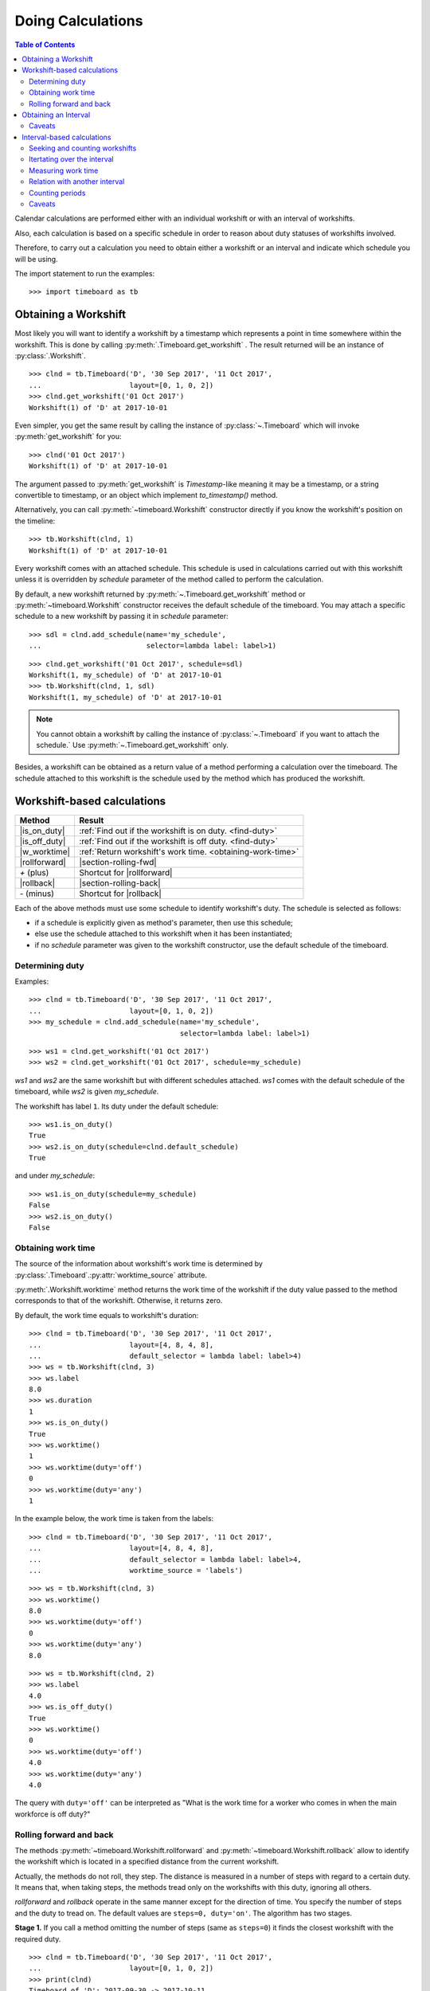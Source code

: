******************
Doing Calculations
******************

.. contents:: Table of Contents
   :depth: 2
   :local:
   :backlinks: none


Calendar calculations are performed either with an individual workshift or with an interval of workshifts. 

Also, each calculation is based on a specific schedule in order to reason about duty statuses of workshifts involved.

Therefore, to carry out a calculation you need to obtain either a workshift or an interval and indicate which schedule you will be using.

The import statement to run the examples::

    >>> import timeboard as tb

Obtaining a Workshift
=====================

Most likely you will want to identify a workshift by a timestamp which represents a point in time somewhere within the workshift. This is done by calling :py:meth:`.Timeboard.get_workshift` . The result returned will be an instance of :py:class:`.Workshift`. ::

    >>> clnd = tb.Timeboard('D', '30 Sep 2017', '11 Oct 2017', 
    ...                     layout=[0, 1, 0, 2])
    >>> clnd.get_workshift('01 Oct 2017')
    Workshift(1) of 'D' at 2017-10-01

Even simpler, you get the same result by calling the instance of :py:class:`~.Timeboard` which will invoke :py:meth:`get_workshift` for you::

    >>> clnd('01 Oct 2017')
    Workshift(1) of 'D' at 2017-10-01

The argument passed to :py:meth:`get_workshift` is `Timestamp`-like meaning it may be a timestamp, or a string convertible to timestamp, or an object which implement `to_timestamp()` method.

Alternatively, you can call :py:meth:`~timeboard.Workshift` constructor directly if you know the workshift's position on the timeline::

    >>> tb.Workshift(clnd, 1)
    Workshift(1) of 'D' at 2017-10-01

Every workshift comes with an attached schedule. This schedule is used in calculations carried out with this workshift unless it is overridden by `schedule` parameter of the method called to perform the calculation. 

By default, a new workshift returned by :py:meth:`~.Timeboard.get_workshift` method or :py:meth:`~timeboard.Workshift` constructor receives the default schedule of the timeboard. You may attach a specific schedule to a new workshift by passing it in `schedule` parameter::

    >>> sdl = clnd.add_schedule(name='my_schedule', 
    ...                         selector=lambda label: label>1)

::

    >>> clnd.get_workshift('01 Oct 2017', schedule=sdl)
    Workshift(1, my_schedule) of 'D' at 2017-10-01
    >>> tb.Workshift(clnd, 1, sdl)
    Workshift(1, my_schedule) of 'D' at 2017-10-01


.. note:: You cannot obtain a workshift by calling the instance of :py:class:`~.Timeboard` if you want to attach the schedule.` Use :py:meth:`~.Timeboard.get_workshift` only.

Besides, a workshift can be obtained as a return value of a method performing a calculation over the timeboard. The schedule attached to this workshift is the schedule used by the method which has produced the workshift.


Workshift-based calculations
============================

=============== ===============================================================
Method          Result
=============== ===============================================================
|is_on_duty|    :ref:`Find out if the workshift is on duty. <find-duty>`

|is_off_duty|   :ref:`Find out if the workshift is off duty. <find-duty>`

|w_worktime|    :ref:`Return workshift's work time. <obtaining-work-time>`

|rollforward|   |section-rolling-fwd|

`+` (plus)      Shortcut for |rollforward|

|rollback|      |section-rolling-back|

`-` (minus)     Shortcut for |rollback| 
=============== ===============================================================

.. |is_on_duty| replace:: :py:meth:`~timeboard.Workshift.is_on_duty`

.. |is_off_duty| replace:: :py:meth:`~timeboard.Workshift.is_off_duty`

.. |w_worktime| replace:: :py:meth:`~timeboard.Workshift.worktime`

.. |rollforward| replace:: :py:meth:`~timeboard.Workshift.rollforward`

.. |rollback| replace:: :py:meth:`~timeboard.Workshift.rollback`

.. |section-rolling-fwd| replace:: :ref:`Return a workshift by taking the specified number of steps toward the future. <rolling>`

.. |section-rolling-back| replace:: :ref:`Return a workshift by taking the specified number of steps toward the past. <rolling>`


Each of the above methods must use some schedule to identify workshift's duty.
The schedule is selected as follows:

- if a schedule is explicitly given as method's parameter, then use this schedule;

- else use the schedule attached to this workshift when it has been instantiated;

- if no `schedule` parameter was given to the workshift constructor, use the default schedule of the timeboard.

.. _find-duty:

Determining duty
----------------

Examples::

    >>> clnd = tb.Timeboard('D', '30 Sep 2017', '11 Oct 2017', 
    ...                     layout=[0, 1, 0, 2])
    >>> my_schedule = clnd.add_schedule(name='my_schedule', 
                                        selector=lambda label: label>1)

::

    >>> ws1 = clnd.get_workshift('01 Oct 2017')
    >>> ws2 = clnd.get_workshift('01 Oct 2017', schedule=my_schedule)

`ws1` and `ws2` are the same workshift but with different schedules attached. `ws1` comes with the default schedule of the timeboard, while `ws2` is given `my_schedule`.

The workshift has label ``1``. Its duty under the default schedule::

    >>> ws1.is_on_duty()
    True
    >>> ws2.is_on_duty(schedule=clnd.default_schedule)
    True

and under `my_schedule`::

    >>> ws1.is_on_duty(schedule=my_schedule)
    False
    >>> ws2.is_on_duty()
    False

.. _obtaining-work-time:

Obtaining work time
-------------------

The source of the information about workshift's work time is determined by :py:class:`.Timeboard`\ .\ :py:attr:`worktime_source` attribute.

:py:meth:`.Workshift.worktime` method returns the work time of the workshift if the duty value passed to the method corresponds to that of the workshift. Otherwise, it returns zero. 

By default, the work time equals to workshift's duration::

    >>> clnd = tb.Timeboard('D', '30 Sep 2017', '11 Oct 2017', 
    ...                     layout=[4, 8, 4, 8],
    ...                     default_selector = lambda label: label>4)
    >>> ws = tb.Workshift(clnd, 3)
    >>> ws.label
    8.0
    >>> ws.duration
    1
    >>> ws.is_on_duty()
    True
    >>> ws.worktime()
    1
    >>> ws.worktime(duty='off')
    0
    >>> ws.worktime(duty='any')
    1

In the example below, the work time is taken from the labels::

    >>> clnd = tb.Timeboard('D', '30 Sep 2017', '11 Oct 2017', 
    ...                     layout=[4, 8, 4, 8],
    ...                     default_selector = lambda label: label>4,
    ...                     worktime_source = 'labels')

::

    >>> ws = tb.Workshift(clnd, 3)
    >>> ws.worktime()
    8.0
    >>> ws.worktime(duty='off')
    0
    >>> ws.worktime(duty='any')
    8.0

::

    >>> ws = tb.Workshift(clnd, 2)
    >>> ws.label
    4.0
    >>> ws.is_off_duty()
    True
    >>> ws.worktime()
    0
    >>> ws.worktime(duty='off')
    4.0
    >>> ws.worktime(duty='any')
    4.0

The query with ``duty='off'`` can be interpreted as "What is the work time for a worker who comes in when the main workforce is off duty?"

.. _rolling:


Rolling forward and back
------------------------

The methods :py:meth:`~timeboard.Workshift.rollforward` and :py:meth:`~timeboard.Workshift.rollback` allow to identify the workshift which is located in a specified distance from the current workshift.

Actually, the methods do not roll, they step. The distance is measured in a number of steps with regard to a certain duty. It means that, when taking steps, the methods tread only on the workshifts with this duty, ignoring all others.

`rollforward` and `rollback` operate in the same manner except for the direction of time. You specify the number of steps and the duty to tread on. The default values are ``steps=0, duty='on'``. The algorithm has two stages. 

**Stage 1.** If you call a method omitting the number of steps (same as ``steps=0``) it finds the closest workshift with the required duty. ::

    >>> clnd = tb.Timeboard('D', '30 Sep 2017', '11 Oct 2017', 
    ...                     layout=[0, 1, 0, 2])
    >>> print(clnd)
    Timeboard of 'D': 2017-09-30 -> 2017-10-11
    <BLANKLINE>
            ws_ref      start  duration        end  label  on_duty
    loc                                                           
    0   2017-09-30 2017-09-30         1 2017-09-30    0.0    False
    1   2017-10-01 2017-10-01         1 2017-10-01    1.0     True
    2   2017-10-02 2017-10-02         1 2017-10-02    0.0    False
    3   2017-10-03 2017-10-03         1 2017-10-03    2.0     True
    4   2017-10-04 2017-10-04         1 2017-10-04    0.0    False
    5   2017-10-05 2017-10-05         1 2017-10-05    1.0     True
    6   2017-10-06 2017-10-06         1 2017-10-06    0.0    False
    7   2017-10-07 2017-10-07         1 2017-10-07    2.0     True
    8   2017-10-08 2017-10-08         1 2017-10-08    0.0    False
    9   2017-10-09 2017-10-09         1 2017-10-09    1.0     True
    10  2017-10-10 2017-10-10         1 2017-10-10    0.0    False
    11  2017-10-11 2017-10-11         1 2017-10-11    2.0     True

::

    >>> clnd('05 Oct 2017').rollforward()
    Workshift(5) of 'D' at 2017-10-05
    >>> clnd('06 Oct 2017').rollforward()
    Workshift(7) of 'D' at 2017-10-07

::

    >>> clnd('05 Oct 2017').rollback()
    Workshift(5) of 'D' at 2017-10-05
    >>> clnd('06 Oct 2017').rollback()
    Workshift(5) of 'D' at 2017-10-05

A method returns the self workshift if its duty is the same as the duty sought. Otherwise it returns the next (`rollforward`) or the previous (`rollback`) workshift with the required duty. The example above illustrates this behavior for ``duty='on'``, the example below - for ``duty='off'``::

    >>> clnd('05 Oct 2017').rollforward(duty='off')
    Workshift(6) of 'D' at 2017-10-06
    >>> clnd('06 Oct 2017').rollforward(duty='off')
    Workshift(6) of 'D' at 2017-10-06

::

    >>> clnd('05 Oct 2017').rollback(duty='off')
    Workshift(4) of 'D' at 2017-10-04
    >>> clnd('06 Oct 2017').rollback(duty='off')
    Workshift(6) of 'D' at 2017-10-06

The result of stage 1 is called the "zero step workshift".

**Stage 2.** If the number of steps is not zero, a method proceeds to stage 2. After the zero step workshift has been found the method takes the required number of steps in the appropriate direction treading only on the workshifts with the specified duty::

    >>> clnd('05 Oct 2017').rollforward(2)
    Workshift(9) of 'D' at 2017-10-09
    >>> clnd('06 Oct 2017').rollforward(2)
    Workshift(11) of 'D' at 2017-10-11

::

    >>> clnd('05 Oct 2017').rollback(2)
    Workshift(1) of 'D' at 2017-10-01
    >>> clnd('06 Oct 2017').rollback(2)
    Workshift(1) of 'D' at 2017-10-01

::

    >>> clnd('05 Oct 2017').rollforward(2, duty='off')
    Workshift(10) of 'D' at 2017-10-10
    >>> clnd('06 Oct 2017').rollforward(2, duty='off')
    Workshift(10) of 'D' at 2017-10-10

::

    >>> clnd('05 Oct 2017').rollback(2, duty='off')
    Workshift(0) of 'D' at 2017-09-30
    >>> clnd('06 Oct 2017').rollback(2, duty='off')
    Workshift(2) of 'D' at 2017-10-02

.. note:: If you don't care about the duty and want to step on all workshifts, use ``duty='any'``. This way the zero step workshift is always self.

As with the other methods, you can override the workshift's schedule in method's parameter. Take note that the returned workshift will have the schedule used by the method::

    >>> my_schedule = clnd.add_schedule(name='my_schedule', 
    ...                                 selector=lambda label: label>1)
    >>> ws = clnd('05 Oct 2017').rollforward(schedule=my_schedule)
    >>> ws
    Workshift(7, my_schedule) of 'D' at 2017-10-07
    >>> ws.rollforward(1)
    Workshift(11, my_schedule) of 'D' at 2017-10-11


.. _plus-minus:

Using operators `+` and `-`
^^^^^^^^^^^^^^^^^^^^^^^^^^^

You can add or subtract an integer number to/from a workshift. This is the same as calling, accordingly, `rollforward` or `rollback` with ``duty='on'``. ::

    # under default schedule
    >>> clnd('05 Oct 2017') + 1
    Workshift(7) of 'D' at 2017-10-07
    >>> clnd('06 Oct 2017') - 1
    Workshift(3) of 'D' at 2017-10-03

::

    # under my_schedule
    >>> ws = clnd.get_workshift('05 Oct 2017', schedule=my_schedule)
    >>> ws + 1
    Workshift(11, my_schedule) of 'D' at 2017-10-11


Caveats
^^^^^^^

`steps` can take a negative value. A method will step in the opposite direction, however, the algorithm of seeking the zero step workshift does not change. Therefore, the results of `rollforward` with negative `steps` and `rollback` with the same but positive value of `steps` may differ::

    >>> clnd('06 Oct 2017').rollforward(-1)
    Workshift(5) of 'D' at 2017-10-05
    >>> clnd('06 Oct 2017').rollback(1)
    Workshift(3) of 'D' at 2017-10-03

As the workshift of October 6 is off duty while method's duty is "on" by default, the method must seek the zero step workshift. In doing that,  `rollforward` looks in the future and finds October 7, while `rollback` looks in the past and find October 5. Then both methods take one "on duty" step to the past and arrive at the results shown above.

The analogous behavior takes place with ``rollback(-n)`` and ``rollforward(n)``::

    >>> clnd('05 Oct 2017').rollback(-1, duty='off')
    Workshift(6) of 'D' at 2017-10-06
    >>> clnd('05 Oct 2017').rollforward(1, duty='off')
    Workshift(8) of 'D' at 2017-10-08

There is no such discrepancy if method's duty is the same as workshift's duty.


Obtaining an Interval
=====================

============================= =================================================
Method                        Result
============================= =================================================
|get-interval|                Create an interval with regard to specific points
                              or periods of time: from two points in time, or
                              from a calendar period, or specify the starting point and the length of the interval.

calling `Timeboard` instance  Shortcut for :py:meth:`.Timeboard.get_interval`

|interval|                    Instantiate an interval from the first and the
                              last workshifts or from their sequence numbers on
                              the timeline.

|overlap|                     Get an interval that is the intersection of two 
                              intervals.

`*` (multiplication)          Shortcut for 
                              :py:meth:`~timeboard.Interval.overlap`
============================= =================================================

.. |get-interval| replace:: :py:meth:`.Timeboard.get_interval`

.. |instance| replace:: calling :py:class:`Timeboard` instance

.. |interval| replace:: :py:meth:`~timeboard.Interval`

.. |overlap| replace:: :py:meth:`.Interval.overlap`

To create an interval with regard to the specific points or periods of time call :py:meth:`.Timeboard.get_interval`. This method takes several combinations of parameters. In most cases, you can also use a shortcut by calling the instance of :py:class:`~.Timeboard` which will invoke :py:meth:`get_interval` for you. 

Obtaining an interval from two points in time::

    >>> clnd = tb.Timeboard('D', '30 Sep 2017', '15 Oct 2017', 
    ...                     layout=[0, 1, 0, 2])
    >>> clnd.get_interval(('02 Oct 2017', '08 Oct 2017'))
    Interval((2, 8)): 'D' at 2017-10-02 -> 'D' at 2017-10-08 [7]
    
    # Shortcut: 
    
    >>> clnd(('02 Oct 2017', '08 Oct 2017'))
    Interval((2, 8)): 'D' at 2017-10-02 -> 'D' at 2017-10-08 [7]

The points in time come as a tuple of two values which are timestamps, or strings convertible to timestamps, or objects which implement `to_timestamp()` method.

Note that the points in time are not the boundaries of the interval but  references to the first and the last workshifts of the interval. The points in time may be located anywhere within these workshifts. The following operation produces the same interval as the one above::

    >>> clnd.get_interval(('02 Oct 2017 15:15', '08 Oct 2017 23:59'))
    Interval((2, 8)): 'D' at 2017-10-02 -> 'D' at 2017-10-08 [7]

You may also pass a null value (such as `None`, `NaN`, or `NaT`) in place of a point in time. If the first element of the tuple is null, then the interval will start on the first workshift of the timeboard. If the second element is null, then the interval will end on the last workshift of the timeboard. ::

    >>> clnd.get_interval((None, '08 Oct 2017 23:59'))
    Interval((0, 8)): 'D' at 2017-09-30 -> 'D' at 2017-10-08 [9]
    >>> clnd(('02 Oct 2017 15:15', None))
    Interval((2, 15)): 'D' at 2017-10-02 -> 'D' at 2017-10-15 [14]

Building an interval of a specified length::

    >>> clnd.get_interval('02 Oct 2017', length=7)
    Interval((2, 8)): 'D' at 2017-10-02 -> 'D' at 2017-10-08 [7]
    
    # Shortcut:
    
    >>> clnd('02 Oct 2017', length=7)
    Interval((2, 8)): 'D' at 2017-10-02 -> 'D' at 2017-10-08 [7]


Obtaining an interval from a calendar period::

    >>> clnd.get_interval('05 Oct 2017', period='W')
    Interval((2, 8)): 'D' at 2017-10-02 -> 'D' at 2017-10-08 [7]
    
    # Shortcut:
    
    >>> clnd('05 Oct 2017', period='W')
    Interval((2, 8)): 'D' at 2017-10-02 -> 'D' at 2017-10-08 [7]      

You can also build an interval directly from `pandas.Period` object but the shortcut is not available::

    >>> import pandas as pd
    >>> p = pd.Period('05 Oct 2017', freq='W')
    >>> clnd.get_interval(p)
    Interval((2, 8)): 'D' at 2017-10-02 -> 'D' at 2017-10-08 [7]
    
    # NO shortcut!
    
    >>> clnd(p)
    Workshift(2) of 'D' at 2017-10-02


Finally, you can convert the entire timeline into the interval::
    
    >>> clnd.get_interval()
    Interval((0, 15)): 'D' at 2017-09-30 -> 'D' at 2017-10-15 [16]
    
    # Shortcut:
    
    >>> clnd()
    Interval((0, 15)): 'D' at 2017-09-30 -> 'D' at 2017-10-15 [16]


Alternatively, you can call :py:meth:`~timeboard.Interval` constructor directly if you have got the first and the last workshifts of the interval or know their sequence numbers on the timeline::

    >>> ws_first = clnd('02 Oct 2017')
    >>> ws_first
    Workshift(2) of 'D' at 2017-10-02
    >>> ws_last = clnd('08 Oct 2017')
    >>> ws_last
    Workshift(8) of 'D' at 2017-10-08

::

    >>> tb.Interval(clnd, (ws_first, ws_last))
    Interval((2, 8)): 'D' at 2017-10-02 -> 'D' at 2017-10-08 [7]

::

    >>> tb.Interval(clnd, (2, 8))
    Interval((2, 8)): 'D' at 2017-10-02 -> 'D' at 2017-10-08 [7]

If you have got two intervals you can obtain an interval representing their intersection by calling :py:meth:`~timeboard.Interval.overlap` on any of the two while passing the other as the parameter::

    >>> ivl = tb.Interval(clnd, (2, 8))
    >>> other = tb.Interval(clnd, (6, 10))

::

    >>> ivl.overlap(other)
    Interval((6, 8)): 'D' at 2017-10-06 -> 'D' at 2017-10-08 [3]

As a shortcut, `*` (multiplication) operator can be used::

    >>> ivl * other
    Interval((6, 8)): 'D' at 2017-10-06 -> 'D' at 2017-10-08 [3]


Every interval comes with an attached schedule. This schedule is used in calculations carried out with this interval unless it is overridden by `schedule` parameter of the method called to perform the calculation. 

By default, a new interval receives the default schedule of the timeboard or inherits the schedule from its parent interval (i.e. from the interval on which `overlap()` has been called). 

You may attach a specific schedule to a new interval by passing it in `schedule` parameter of any method you use to instantiate an interval::

    >>> my_schedule = clnd.add_schedule(name='my_schedule', 
    ...                                 selector=lambda label: label>1)

::

    >>> clnd(('02 Oct 2017', '08 Oct 2017'), schedule=my_schedule)
    Interval((2, 8), my_schedule): 'D' at 2017-10-02 -> 'D' at 2017-10-08 [7]
    >>> tb.Interval(clnd, (2,8), schedule=my_schedule)
    Interval((2, 8), my_schedule): 'D' at 2017-10-02 -> 'D' at 2017-10-08 [7]
    >>> ivl.overlap(other, schedule=my_schedule)
    Interval((6, 8), my_schedule): 'D' at 2017-10-06 -> 'D' at 2017-10-08 [3]


Caveats
-------

There are a few caveats when you instantiate an interval from a calendar period.

Period extends beyond timeline
^^^^^^^^^^^^^^^^^^^^^^^^^^^^^^

If the calendar period extends beyond the timeline, the interval is created as the intersection of the timeline and the calendar period. ::

    >>> clnd = tb.Timeboard('D', '30 Sep 2017', '15 Oct 2017', 
    ...                     layout=[0, 1, 0, 2])
    >>> clnd('Oct 2017', period='M')
    Interval(1, 15): 'D' at 2017-10-01 -> 'D' at 2017-10-15 [15]
        
There is a parameter called `clip_period` which determines how this situation is handled. By default ``clip_period=True`` which results in the behavior illustrated above. If it is set to False, `PartialOutOfBoundsError` is raised::

    >>> clnd('Oct 2017', period='M', clip_period=False)
    -----------------------------------------------------------------------
    PartialOutOfBoundsError               Traceback (most recent call last)
      ...
    PartialOutOfBoundsError: The right bound of interval referenced by `Oct
    2017` is outside Timeboard of 'D': 2017-09-30 -> 2017-10-15

.. _workshift-straddling-1:

Workshift straddles period boundary
^^^^^^^^^^^^^^^^^^^^^^^^^^^^^^^^^^^

Consider the following timeboard::

    >>> clnd = tb.Timeboard('12H', '01 Oct 2017 21:00', '03 Oct 2017',
    ...                     layout=[1])
    >>> print(clnd)
    <BLANKLINE>
                     ws_ref               start  duration                 end
    loc                                                                      
    0   2017-10-01 21:00:00 2017-10-01 21:00:00         1 2017-10-02 08:59:59
    1   2017-10-02 09:00:00 2017-10-02 09:00:00         1 2017-10-02 20:59:59
    2   2017-10-02 21:00:00 2017-10-02 21:00:00         1 2017-10-03 08:59:59

    # columns "label" and "on_duty" have been omitted to fit the output
    # to the page

Suppose we want to build an interval corresponding to the day of October 2. The workshifts at locations 0 and 2 straddle the boundaries of the day: they partly lay within October 2 and partly - without. 

This ambiguity is solved with :py:class:`.Timeboard`\ .\ :py:attr:`workshift_ref` attribute. The workshift is considered a member of the calendar period where its reference timestamp belongs. By default, workshift's reference timestamp is its start time (``workshift_ref='start'``). This is shown in column 'workshift' in the output above. Hence, workshift's membership in a calendar period is determined by its start time. In our timeboard, consequently, workshift 0 belongs to October 1 while workshift 2 stays with October 2::

    >>> clnd('02 Oct 2017', period='D')
    Interval((1, 2)): '12H' at 2017-10-02 09:00 -> '12H' at 2017-10-02 21:00 [2]

Note the change in 'workshift' column in the output below when ``workshift_ref='end'``::

    >>> clnd = tb.Timeboard('12H', '01 Oct 2017 21:00', '03 Oct 2017',
    ...                     layout=[1], 
    ...                        ws_ref_ref='end')
    >>> print(clnd)
    Timeboard of '12H': 2017-10-01 21:00 -> 2017-10-02 21:00
    <BLANKLINE>
                     ws_ref               start  duration                 end
    loc                                                                      
    0   2017-10-02 08:59:59 2017-10-01 21:00:00         1 2017-10-02 08:59:59
    1   2017-10-02 20:59:59 2017-10-02 09:00:00         1 2017-10-02 20:59:59
    2   2017-10-03 08:59:59 2017-10-02 21:00:00         1 2017-10-03 08:59:59

    # columns "label" and "on_duty" have been omitted to fit the output
    # to the page

In this way, the end time of workshift is used as the indicator of period membership. Workshift 0 becomes a member of October 2 while workshift 2 goes with October 3::

    >>> clnd('02 Oct 2017', period='D')
    Interval((0, 1)): '12H' at 2017-10-01 21:00 -> '12H' at 2017-10-02 09:00 [2]

Due to the skewed workshift alignment, in both cases the boundaries of the produced interval do not coincide with the period given as the interval reference (the day of October 2).

Period too short for workshifts
^^^^^^^^^^^^^^^^^^^^^^^^^^^^^^^

In a corner case, you can try to obtain an interval from a period which is shorter than the workshifts in this area of the timeline. For example, in a timeboard with daily workshifts you seek an interval defined by an hour::

    >>> clnd = tb.Timeboard('D', '30 Sep 2017', '05 Oct 2017', layout=[1])
    >>> ivl = clnd.get_interval('02 Oct 2017 00:00', period='H')

However meaningless, this operation is handled according to the same logic of attributing a workshift to the period as discussed in the previous section. In this timeboard, the workshift reference time is its start time (the default setting). The hour starting at 02 Oct 2017 00:00 contains the reference time of the daily workshift of October 2. Technically, this one-day workshift is the member of the one-hour period and, therefore, becomes the only element of the sought interval::

    >>> print(ivl)
    Interval((2, 2)): 'D' at 2017-10-02 -> 'D' at 2017-10-02 [1]
    <BLANKLINE>
            ws_ref      start  duration        end  label  on_duty
    loc                                                           
    2   2017-10-02 2017-10-02         1 2017-10-02    1.0     True

On the other hand, if you try to obtain an interval from another hour of the same day, `VoidIntervalError` will be raised as no workshift has its reference time within that hour::

    >>> clnd.get_interval('02 Oct 2017 01:00', period='H')
    ---------------------------------------------------------------------------
    VoidIntervalError                         Traceback (most recent call last)
      ...
    VoidIntervalError: Attempted to create reversed or void interval 
    referenced by `02 Oct 2017 01:00` within Timeboard of 'D': 2017-09-30 -> 
    2017-10-05


Interval-based calculations
===========================

=============== ===============================================================
Method          Result
=============== ===============================================================
|nth|           |section_seek_nth|

|first|         |section_seek_first|

|last|          |section_seek_last|

|workshifts|    |section_iteration|

|count|         |section_seek_count|

|i_worktime|    |section_i_worktime|

|what_portion|  |section_relation_portion|

`/` (division)  Shortcut for :py:meth:`~timeboard.Interval.what_portion_of`

|count_periods| |section_count_periods|
=============== ===============================================================

.. |nth| replace:: :py:meth:`~timeboard.Interval.nth`

.. |section_seek_nth| replace:: :ref:`Find n-th workshift with the specified duty in the interval. <seek-count-ws>`

.. |first| replace:: :py:meth:`~timeboard.Interval.first`

.. |section_seek_first| replace:: :ref:`Find the first workshift with the specified duty in the interval. <seek-count-ws>`

.. |last| replace:: :py:meth:`~timeboard.Interval.last`

.. |section_seek_last| replace:: :ref:`Find the last workshift with the specified duty in the interval. <seek-count-ws>`

.. |count| replace:: :py:meth:`~timeboard.Interval.count`

.. |section_seek_count| replace:: :ref:`Count workshifts with the specified duty in the interval. <seek-count-ws>`

.. |workshifts| replace:: :py:meth:`~timeboard.Interval.workshifts`

.. |section_iteration| replace:: :ref:`Iterate through workshifts with the specified duty. <iterating>`

.. |i_worktime| replace:: :py:meth:`~timeboard.Interval.worktime`

.. |section_i_worktime| replace:: :ref:`The total work time of workshifts with the specified duty. <measuring-worktime>`

.. |what_portion| replace:: :py:meth:`~timeboard.Interval.what_portion_of`

.. |section_relation_portion| replace:: :ref:`What portion of another interval this interval takes up. <relation-with-other>`

.. |count_periods| replace:: :py:meth:`~timeboard.Interval.count_periods`

.. |section_count_periods| replace:: :ref:`How many calendar periods fit into the interval. <counting-periods>`


All methods are duty-aware meaning that they "see" only workshifts with the specified duty ignoring the others.

Each of the above methods must use some schedule to identify workshift's duty. The schedule is selected as follows:

- if a schedule is explicitly given as method's parameter, then use this schedule;

- else use the schedule attached to this interval when it has been instantiated;

- if no `schedule` parameter was given to the interval constructor, use the default schedule of the timeboard.

.. note:: If you don't care about the duty and want to take into account all workshifts in the interval, use ``duty='any'``. 

.. _seek-count-ws:

Seeking and counting workshifts
-------------------------------

Create an interval for the examples::

    >>> clnd = tb.Timeboard('D', '30 Sep 2017', '15 Oct 2017', 
    ...                     layout=[0, 1, 0, 2])
    >>> ivl = clnd(('02 Oct 2017', '08 Oct 2017'))
    >>> print(ivl)
    Interval((2, 8)): 'D' at 2017-10-02 -> 'D' at 2017-10-08 [7]
    <BLANKLINE>
            ws_ref      start  duration        end  label  on_duty
    loc                                                           
    2   2017-10-02 2017-10-02         1 2017-10-02    0.0    False
    3   2017-10-03 2017-10-03         1 2017-10-03    2.0     True
    4   2017-10-04 2017-10-04         1 2017-10-04    0.0    False
    5   2017-10-05 2017-10-05         1 2017-10-05    1.0     True
    6   2017-10-06 2017-10-06         1 2017-10-06    0.0    False
    7   2017-10-07 2017-10-07         1 2017-10-07    2.0     True
    8   2017-10-08 2017-10-08         1 2017-10-08    0.0    False

Seeking and counting with ``duty='on'``::

    >>> ivl.first()
    Workshift(3) of 'D' at 2017-10-03
    >>> ivl.nth(1)
    Workshift(5) of 'D' at 2017-10-05
    >>> ivl.last()
    Workshift(7) of 'D' at 2017-10-07
    >>> ivl.count()
    3

With ``duty='off'``::

    >>> ivl.first(duty='off')
    Workshift(2) of 'D' at 2017-10-02
    >>> ivl.nth(1, duty='off')
    Workshift(4) of 'D' at 2017-10-04
    >>> ivl.last(duty='off')
    Workshift(8) of 'D' at 2017-10-08
    >>> ivl.count(duty='off')
    4

With ``duty='on'`` under another schedule::

    >>> my_schedule = clnd.add_schedule(name='my_schedule', 
    ...                                 selector=lambda label: label>1)
    >>> ivl.nth(1, schedule=my_schedule)
    Workshift(7, my_schedule) of 'D' at 2017-10-07
    >>> ivl.count(duty='on', schedule=my_schedule)
    2

Not taking the duty into account::

    >>> ivl.first(duty='any')
    Workshift(2) of 'D' at 2017-10-02
    >>> ivl.nth(1, duty='any')
    Workshift(3) of 'D' at 2017-10-03
    >>> ivl.last(duty='any')
    Workshift(8) of 'D' at 2017-10-08
    >>> ivl.count(duty='any')
    7

.. _iterating:

Itertating over the interval
----------------------------

:py:meth:`~timeboard.Interval.workshifts` returns a generator that iterates over the interval and yields workshifts with the specified duty. By default, the duty is "on".
::

    >>> clnd = tb.Timeboard('D', '30 Sep 2017', '15 Oct 2017', 
    ...                     layout=[0, 1, 0, 2])
    >>> ivl = clnd(('02 Oct 2017', '08 Oct 2017'))
    >>> print(ivl)
    Interval((2, 8)): 'D' at 2017-10-02 -> 'D' at 2017-10-08 [7]
    <BLANKLINE>
            ws_ref      start  duration        end  label  on_duty
    loc                                                           
    2   2017-10-02 2017-10-02         1 2017-10-02    0.0    False
    3   2017-10-03 2017-10-03         1 2017-10-03    2.0     True
    4   2017-10-04 2017-10-04         1 2017-10-04    0.0    False
    5   2017-10-05 2017-10-05         1 2017-10-05    1.0     True
    6   2017-10-06 2017-10-06         1 2017-10-06    0.0    False
    7   2017-10-07 2017-10-07         1 2017-10-07    2.0     True
    8   2017-10-08 2017-10-08         1 2017-10-08    0.0    False

::

    >>> for ws in ivl.workshifts():
    ...     print("{}\t{}".format(ws.start_time, ws.label))
    2017-10-03 00:00:00     2
    2017-10-05 00:00:00     1
    2017-10-07 00:00:00     2

::

    >>> list(ivl.workshifts(duty='off'))
    [Workshift(2) of 'D' at 2017-10-02,
     Workshift(4) of 'D' at 2017-10-04,
     Workshift(6) of 'D' at 2017-10-06,
     Workshift(8) of 'D' at 2017-10-08]

You can also use the interval itself as a generator that yields every workshift of the interval. This is the same generator as returned by ``ivl.workshifts(duty='any')``. ::

    >>> for ws in ivl:
    ...     print("{}\t{}".format(ws.start_time, ws.label))
    2017-10-02 00:00:00 0
    2017-10-03 00:00:00 2
    2017-10-04 00:00:00 0
    2017-10-05 00:00:00 1
    2017-10-06 00:00:00 0
    2017-10-07 00:00:00 2
    2017-10-08 00:00:00 0

::

    >>> list(ivl.workshifts(duty='any'))
    [Workshift(2) of 'D' at 2017-10-02,
     Workshift(3) of 'D' at 2017-10-03,
     Workshift(4) of 'D' at 2017-10-04,
     Workshift(5) of 'D' at 2017-10-05,
     Workshift(6) of 'D' at 2017-10-06,
     Workshift(7) of 'D' at 2017-10-07,
     Workshift(8) of 'D' at 2017-10-08]


.. _measuring-worktime:

Measuring work time
-------------------

The source of the information about workshifts' work time is determined by :py:class:`.Timeboard`\ .\ :py:attr:`worktime_source` attribute.

:py:meth:`.Interval.worktime` method returns the sum of the work times of the workshifts with the specified duty. If the interval does not contain workshifts with this duty, the method returns zero. 

By default, workshift's work time equals to workshift's duration::

    >>> clnd = tb.Timeboard('D', '30 Sep 2017', '11 Oct 2017', 
    ...                     layout=[4, 8, 4, 8],
    ...                     default_selector = lambda label: label>4)
    >>> ivl = tb.Interval(clnd, (1, 3))
    >>> print (ivl)
    Interval((1, 3)): 'D' at 2017-10-01 -> 'D' at 2017-10-03 [3]
    <BLANKLINE>
            ws_ref      start  duration        end  label  on_duty
    loc                                                           
    1   2017-10-01 2017-10-01         1 2017-10-01    8.0     True
    2   2017-10-02 2017-10-02         1 2017-10-02    4.0    False
    3   2017-10-03 2017-10-03         1 2017-10-03    8.0     True

::

    >>> ivl.worktime()
    2
    >>> ivl.worktime(duty='off')
    1
    >>> ivl.worktime(duty='any')
    3

In the example below, the work time is taken from the labels::

    >>> clnd = tb.Timeboard('D', '30 Sep 2017', '11 Oct 2017', 
    ...                     layout=[4, 8, 4, 8],
    ...                     default_selector = lambda label: label>4,
    ...                     worktime_source = 'labels')
    >>> ivl = tb.Interval(clnd, (1, 3))

::

    >>> ivl.worktime()
    16.0
    >>> ivl.worktime(duty='off')
    4.0
    >>> ivl.worktime(duty='any')
    20.0

.. note:: To count the total duration of the workshifts in the interval (regardless of the work time) call :py:meth:`.Interval.total_duration`.

.. _relation-with-other:

Relation with another interval
------------------------------

:py:meth:`~timeboard.Interval.what_portion_of` builds the intersection of this interval and another and returns the ratio of the workshift count in the intersection to the workshift count in the other interval.  Only workshifts with the specified duty are counted. 
        
If the two intervals do not overlap or their intersection contains no workshifts with the specified duty, zero is returned.

The common use of this method is to answer questions like "what portion of year 2017 has employee X been with the company?". In the examples below, for the purpose of demonstration, the question is scaled down to "what portion of the week?.."::

    >>> clnd = tb.Timeboard('D', '02 Oct 2017', '15 Oct 2017',
    ...                     layout=[1, 1, 1, 1, 1, 0, 0])
    >>> week1 = clnd('02 Oct 2017', period='W')

`week1` contains five working days and two days off. ::

    >>> X_in_staff = clnd(('05 Oct 2017', '07 Oct 2017'))

X was was with the company Thursday through Saturday of `week1` (two
working days and one day off). ::

    >>> .what_portion_of(week1)
    0.4
    >>> 2 / 5 # working days
    0.4

::

    >>> X_in_staff.what_portion_of(week1, duty='off')
    0.5
    >>> 1 / 2 # days off
    0.5

::

    >>> X_in_staff.what_portion_of(week1, duty='any')
    0.42857142857142855
    >>> 3 / 7 # all days
    0.42857142857142855

You can use  `/` (division) operator as a shortcut. It calls `what_portion_of()` with the default parameter values (so, the duty is 'on')::

    >>> X_in_staff / week1
    0.4

X had already left before `week2` started::

    >>> week2 = clnd('09 Oct 2017', period='W')
    >>> X_in_staff.what_portion_of(week2, duty='any')
    0.0

Y has worked the entire `week1` and stayed afterwards::

        >>> Y_in_staff = clnd(('02 Oct 2017', '11 Oct 2017'))
        >>> decade.what_portion_of(week1)
        1.0

A corner case::

    >>> weekend = clnd(('07 Oct 2017', '08 Oct 2017'))

All days of `weekend` are also the days of `week1` but they are not 
working days, so::

    >>> weekend.what_portion_of(week1)
    0.0

However, `weekend` contains all off duty days of `week1`::

    >>> weekend.what_portion_of(week1, duty='off')
    1.0


.. _counting-periods:

Counting periods
----------------

Call :py:meth:`~timeboard.Interval.count_periods` to find out how many calendar periods of the specific frequency fit into the interval. As with the other methods, the duty of workshifts is taken into account. The method returns a float number.

To obtain the result, the interval is sliced into calendar periods of the given frequency and then each slice of the interval is compared to its corresponding period duty-wise. That is to say, the count of workshifts in the interval's slice is divided by the total count of workshifts in the  period containing this slice but only workshifts with the specified duty are counted. The quotients for each period are summed to produce the return value of the method.
        
If some period does not contain workshifts of the required duty, it contributes zero to the returned value.
        
Regardless of the period frequency, the method returns 0.0 if there are no workshifts with the specified duty in the interval.

The common use of this method is to answer questions like "Exactly, how many years has X worked in the company?" In the examples below, for the purpose of demonstration, the question is scaled down to "how many days?.." for a timeboard with hourly shifts.

Examples::

    >>> clnd = tb.Timeboard('H', '01 Oct 2017', '08 Oct 2017 23:59', 
    ...                     layout=[0, 1, 0, 2])
    >>> X_in_staff = clnd(('01 Oct 2017 13:00', '02 Oct 2017 23:59'))

X's tenure spans two days: it contains 11 of 24 workshifts of 
October 1, and all 24 workshifts of October 2::

     >>> X_in_staff.count_periods('D', duty='any')
     1.4583333333333333
     >>> 11.0/24 + 24.0/24
     1.4583333333333333

The timeboard's `layout` defines that all workshifts taking place on even hours are off duty, and those on odd hours are on duty. The first workshift of the interval (01 October 13:00 - 13:59) is on duty. Hence, interval `X_in_staff` contains 6 of 12 on duty workshifts of October 1, and all 12 on duty workshifts of October 2::

    >>> X_in_staff.count_periods('D')
    1.5
    >>> 6.0/12 + 12.0/12
    1.5

The interval contains 5 of 12 off duty workshifts of October 1, and all 12 off duty workshifts of October 2::

    >>> X_in_staff.count_periods('D', duty='off')
    1.4166666666666667
    >>> 5.0/12 + 12.0/12
    1.4166666666666667

If we change the schedule to `my_schedule`, on duty workshifts will start only at 3, 7, 11, 15, 19, and 23 o'clock yielding 6 on duty workshifts per day. Interval `X_in_staff` will contain 3/6 + 6/6 on duty days and 8/18 + 18/18 off duty days::

    >>> my_schedule = clnd.add_schedule(name='my_schedule', 
    ...                                 selector=lambda label: label>1)

::

    >>> X_in_staff.count_periods('D', schedule=my_schedule)
    1.5
    >>> 3.0/6 + 6.0/6
    1.5
    >>> X_in_staff.count_periods('D', duty='off', schedule=my_schedule)
    1.4444444444444444
    >>> 8.0/18 + 18.0/18
    1.4444444444444444

Note that an interval containing exactly one calendar period with regard to some duty may be larger than this period, as well as smaller::

    # Interval of 25 hours
    >>> ivl = clnd(('01 Oct 2017 00:00', '02 Oct 2017 00:59'))
    >>> ivl
    Interval((0, 24)): 'H' at 2017-10-01 00:00 -> 'H' at 2017-10-02 00:00 [25]
    >>> ivl.count_periods('D')
    1.0

::

    # Interval of 23 hours
    >>> ivl = clnd(('01 Oct 2017 01:00', '01 Oct 2017 23:59'))
    >>> ivl
    Interval((1, 23)): 'H' at 2017-10-01 01:00 -> 'H' at 2017-10-01 23:00 [23]
    >>> ivl.count_periods('D')
    1.0


Caveats
-------

Period extends beyond timeline
^^^^^^^^^^^^^^^^^^^^^^^^^^^^^^

Consider the timeboard and two intervals::

    >>> clnd = tb.Timeboard('H', '01 Oct 2017', '08 Oct 2017 23:59', 
    ...                     layout=[0, 1, 0, 2])
    >>> ivl1 = clnd(('02 Oct 2017 00:00', '02 Oct 2017 23:59'))
    >>> ivl2 = clnd(('01 Oct 2017 13:00', '02 Oct 2017 23:59'))

We can count how many weeks are in interval `ivl1` but not in `ivl2`. 

All workshifts of `ivl1` belong to the week of October 2 - 8 which is situated entirely within the timeboard. On the other hand, in `ivl2` there are the workshifts belonging to the week of September 25 - October 1. This week extends beyond the timeboard. We may not guess what layout *could* be applied to the workshifts of Sep 25 - Sep 30 if the week were included in the timeboard entirely. We are not authorized to extrapolate the existing layout outside the timeboard. Moreover, for some complex layouts, any attempt at extrapolation would be ambiguous. ::

    >>> ivl1.count_periods('W')
    0.14285714285714285
    >>> ivl2.count_periods('W')
    -----------------------------------------------------------------------
    PartialOutOfBoundsError               Traceback (most recent call last)
      ...
    PartialOutOfBoundsError: The left bound of interval or period referenced by `2017-09-25/2017-10-01` is outside Timeboard of 'H': 2017-10-01 00:00 -> 2017-10-08 23:00


Workshift straddles period boundary
^^^^^^^^^^^^^^^^^^^^^^^^^^^^^^^^^^^

This case is analogous to the already reviewed  
:ref:`issue <workshift-straddling-1>` of constructing an interval from a calendar period. :py:class:`.Timeboard`\ .\ :py:attr:`workshift_ref` attribute  is used to identify workshift's membership in a period. 

Period too short for workshifts
^^^^^^^^^^^^^^^^^^^^^^^^^^^^^^^

If you try to count periods which are shorter than (some) of the workshifts in the interval, you are likely to encounter a period which does not contain *any* workshift's reference whatever the duty. This makes any result meaningless and, consequently, `UnacceptablePeriodError` is raised. 

You may accidentally run into this issue in two situations:

- You use compound workshifts and while most of the workshifts (usually those covering the working time) are of one size, there are a few workshifts (usually those covering the closed time) which are much larger. Trying to count periods, you have in mind the smaller workshifts. If a larger one gets into the interval and your period is not long enough, you will find yourself with `UnacceptablePeriodError`.

- You have misinterpreted the purpose of :py:meth:`count_periods` method and try to use it as a general time counter. For example, in a timeboard with workshifts of varying duration measured in hours, you want to find out how many clock hours there are in an interval. In order to do that use `pandas.Timedelta` tools with `start_time` and `end_time` attributes of workshifts and intervals.
